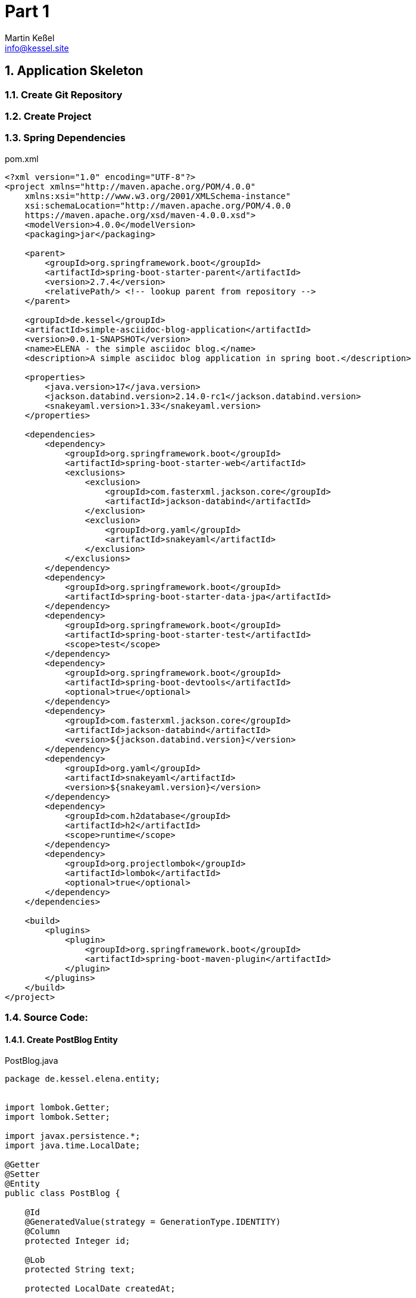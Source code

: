 
= Part 1
Martin Keßel <info@kessel.site>
:description: This article describes the first implementation.
:keywords: spring boot, asciidoctorj, asciidoc, pdf, html


:toc:
:toclevels: 3
:toc-title: table of contents
:toc-placement!:
:sectanchors:
:numbered:
toc::[]

:includedir: _includes
:sourcedir: ../src/main

== Application Skeleton

=== Create Git Repository

=== Create Project

=== Spring Dependencies

.pom.xml
[source, xml]
----
<?xml version="1.0" encoding="UTF-8"?>
<project xmlns="http://maven.apache.org/POM/4.0.0"
    xmlns:xsi="http://www.w3.org/2001/XMLSchema-instance"
    xsi:schemaLocation="http://maven.apache.org/POM/4.0.0
    https://maven.apache.org/xsd/maven-4.0.0.xsd">
    <modelVersion>4.0.0</modelVersion>
    <packaging>jar</packaging>

    <parent>
        <groupId>org.springframework.boot</groupId>
        <artifactId>spring-boot-starter-parent</artifactId>
        <version>2.7.4</version>
        <relativePath/> <!-- lookup parent from repository -->
    </parent>

    <groupId>de.kessel</groupId>
    <artifactId>simple-asciidoc-blog-application</artifactId>
    <version>0.0.1-SNAPSHOT</version>
    <name>ELENA - the simple asciidoc blog.</name>
    <description>A simple asciidoc blog application in spring boot.</description>

    <properties>
        <java.version>17</java.version>
        <jackson.databind.version>2.14.0-rc1</jackson.databind.version>
        <snakeyaml.version>1.33</snakeyaml.version>
    </properties>

    <dependencies>
        <dependency>
            <groupId>org.springframework.boot</groupId>
            <artifactId>spring-boot-starter-web</artifactId>
            <exclusions>
                <exclusion>
                    <groupId>com.fasterxml.jackson.core</groupId>
                    <artifactId>jackson-databind</artifactId>
                </exclusion>
                <exclusion>
                    <groupId>org.yaml</groupId>
                    <artifactId>snakeyaml</artifactId>
                </exclusion>
            </exclusions>
        </dependency>
        <dependency>
            <groupId>org.springframework.boot</groupId>
            <artifactId>spring-boot-starter-data-jpa</artifactId>
        </dependency>
        <dependency>
            <groupId>org.springframework.boot</groupId>
            <artifactId>spring-boot-starter-test</artifactId>
            <scope>test</scope>
        </dependency>
        <dependency>
            <groupId>org.springframework.boot</groupId>
            <artifactId>spring-boot-devtools</artifactId>
            <optional>true</optional>
        </dependency>
        <dependency>
            <groupId>com.fasterxml.jackson.core</groupId>
            <artifactId>jackson-databind</artifactId>
            <version>${jackson.databind.version}</version>
        </dependency>
        <dependency>
            <groupId>org.yaml</groupId>
            <artifactId>snakeyaml</artifactId>
            <version>${snakeyaml.version}</version>
        </dependency>
        <dependency>
            <groupId>com.h2database</groupId>
            <artifactId>h2</artifactId>
            <scope>runtime</scope>
        </dependency>
        <dependency>
            <groupId>org.projectlombok</groupId>
            <artifactId>lombok</artifactId>
            <optional>true</optional>
        </dependency>
    </dependencies>

    <build>
        <plugins>
            <plugin>
                <groupId>org.springframework.boot</groupId>
                <artifactId>spring-boot-maven-plugin</artifactId>
            </plugin>
        </plugins>
    </build>
</project>
----

=== Source Code:

==== Create PostBlog Entity

.PostBlog.java
[source,java]
----
package de.kessel.elena.entity;


import lombok.Getter;
import lombok.Setter;

import javax.persistence.*;
import java.time.LocalDate;

@Getter
@Setter
@Entity
public class PostBlog {

    @Id
    @GeneratedValue(strategy = GenerationType.IDENTITY)
    @Column
    protected Integer id;

    @Lob
    protected String text;

    protected LocalDate createdAt;

    protected LocalDate updatedAt;

}

----

==== Create PostBlog Repository

.PostBlogRepository.java
[source, java]
----
package de.kessel.elena.repository;

import de.kessel.elena.entity.PostBlog;
import org.springframework.data.jpa.repository.JpaRepository;
import org.springframework.stereotype.Repository;

@Repository
public interface PostBlogRepository extends JpaRepository<PostBlog, Integer> {
}
----

==== Create PostBlog Service

.PostBlogService.java
[source, java]
----
package de.kessel.elena.service;

import de.kessel.elena.entity.PostBlog;
import de.kessel.elena.repository.PostBlogRepository;
import org.springframework.stereotype.Service;

import java.util.List;

@Service
public class PostBlogService {
    private final PostBlogRepository repository;

    public PostBlogService(final PostBlogRepository repository){
        this.repository = repository;
    }

    public PostBlog savePostBlog(final PostBlog postBlog){
        return repository.save(postBlog);
    }

    public List<PostBlog> savePostBlogs(final List<PostBlog> postBlogs){
        return repository.saveAll(postBlogs);
    }

    public List<PostBlog> findPostBlogs(){
        return repository.findAll();
    }
}
----

==== Create Example Data

.DataInstaller.java
[source,java]
----
package de.kessel.elena.config;

import de.kessel.elena.entity.PostBlog;
import de.kessel.elena.service.PostBlogService;
import org.springframework.boot.CommandLineRunner;
import org.springframework.stereotype.Component;

import java.time.LocalDate;
import java.util.List;

@Component
public class DataInstaller implements CommandLineRunner {

    private final PostBlogService postBlogService;

    public DataInstaller(final PostBlogService postBlogService) {
        this.postBlogService = postBlogService;
    }

    @Override
    public void run(String... args) throws Exception {
        List<PostBlog> postBlogs = List.of(
                createPostBlog(asciidocListen()),
                createPostBlog(asciidocChecklisten()),
                createPostBlog(asciidocAufzaehlung()),
                createPostBlog(asciidocLabeledLists()),
                createPostBlog(ascdiidocQuotes()),
                createPostBlog(asciidocBlock()),
                createPostBlog(asccidocCodeBlocksWithCallouts()),
                createPostBlog(asciidocTable()),
                createPostBlog(loreIpsum()),
                createPostBlog(asciidocMath()),
                createPostBlog(asciidocSourceCode()),
                createPostBlog(asciidocUnconstrainedText()),
                createPostBlog(asciidocHighlightedText()),
                createPostBlog(asciidocSupscriptedText()),
                createPostBlog(asciidocQuote()),
                createPostBlog(ascdiidocQuotes())
        );

        postBlogService.savePostBlogs(postBlogs);
    }

    private PostBlog createPostBlog(final String text){
        PostBlog postBlog = new PostBlog();
        postBlog.setCreatedAt(LocalDate.now());
        postBlog.setUpdatedAt(LocalDate.now());
        postBlog.setText(text);
        return postBlog;
    }

    private String asciidocListen() {
        return """
                == Listen

                * Element
                ** nächstes Element
                * weiteres Element
                """;
    }

    private String asciidocChecklisten() {
        return """
                == Checklisten

                - [ ] noch nicht erledigt
                - [*] erledigt
                """;
    }

    private String asciidocAufzaehlung() {
        return """
                == Aufzählung

                . erstes Element
                . zweites Element
                .. erstes Unterelement
                """;
    }

    private String asciidocLabeledLists() {
        return """
                == Labeled Lists

                Label:: Beschreibung
                noch ein Label:: eine weitere Beschreibung
                """;
    }

    private String asciidocQuote() {
        return """
                == Quote

                [quote, Bill Gates, Microsoft]
                ____
                640 KB are enough for everyone.
                ____
                """;
    }

    private String asciidocBlock() {
        return """
                == Literal Block
                ....
                Jetzt wird alles
                    wie angegeben
                  - ausgegeben.
                """;
    }

    private String asccidocCodeBlocksWithCallouts() {
        return """
                == Code Block

                [source,java]
                ----
                public class EnterpriseAbstractFactory { <1>
                     public doSomething(int howLong) {
                            Thread.sleep(howLong);   <2>
                     }
                }
                ----

                <1> to short
                <2> busy waiting pleas
                """;
    }

    private String asciidocTable() {
        return """
                == Table

                [cols="1,1"]
                |===
                |Cell in column 1, header row |Cell in column 2, header row

                |Cell in column 1, row 2
                |Cell in column 2, row 2

                |Cell in column 1, row 3
                |Cell in column 2, row 3

                |Cell in column 1, row 4
                |Cell in column 2, row 4
                |===
                """;
    }

    private String loreIpsum() {
        return """
                == Lore Ipsum

                Lorem ipsum dolor sit amet, consetetur sadipscing elitr, sed diam nonumy eirmod tempor invidunt ut labore et dolore magna aliquyam erat, sed diam voluptua. At vero eos et accusam et justo duo dolores et ea rebum.
                Stet clita kasd gubergren, no sea takimata sanctus est Lorem ipsum dolor sit amet. Lorem ipsum dolor sit amet, consetetur sadipscing elitr, sed diam nonumy eirmod tempor invidunt ut labore et dolore magna aliquyam
                erat, sed diam voluptua. At vero eos et accusam et justo duo dolores et ea rebum. Stet clita kasd gubergren, no sea takimata sanctus est Lorem ipsum dolor sit amet. Lorem ipsum dolor sit amet, consetetur sadipscing
                elitr, sed diam nonumy eirmod tempor invidunt ut labore et dolore magna aliquyam erat, sed diam voluptua. At vero eos et accusam et justo duo dolores et ea rebum. Stet clita kasd gubergren, no sea takimata sanctus
                est Lorem ipsum dolor sit amet.;

                Duis autem vel eum iriure dolor in hendrerit in vulputate velit esse molestie consequat, vel illum dolore eu feugiat nulla facilisis at vero eros et accumsan et iusto odio dignissim qui blandit praesent luptatum
                zzril delenit augue duis dolore te feugait nulla facilisi. Lorem ipsum dolor sit amet, consectetuer adipiscing elit, sed diam nonummy nibh euismod tincidunt ut laoreet dolore magna aliquam erat volutpat.
                Ut wisi enim ad minim veniam, quis nostrud exerci tation ullamcorper suscipit lobortis nisl ut aliquip ex ea commodo consequat. Duis autem vel eum iriure dolor in hendrerit in vulputate velit esse molestie
                consequat, vel illum dolore eu feugiat nulla facilisis at vero eros et accumsan et iusto odio dignissim qui blandit praesent luptatum zzril delenit augue duis dolore te feugait nulla facilisi.
                Nam liber tempor cum soluta nobis eleifend option congue nihil imperdiet doming id quod mazim placerat facer possim assum. Lorem ipsum dolor sit amet, consectetuer adipiscing elit, sed diam nonummy
                nibh euismod tincidunt ut laoreet dolore magna aliquam erat volutpat. Ut wisi enim ad minim veniam, quis nostrud exerci tation ullamcorper suscipit lobortis nisl ut aliquip ex ea commodo consequat.
                Duis autem vel eum iriure dolor in hendrerit in vulputate velit esse molestie consequat, vel illum dolore eu feugiat nulla facilisis.
                At vero eos et accusam et justo duo dolores et ea rebum. Stet clita kasd gubergren, no sea takimata sanctus est Lorem ipsum dolor sit amet. Lorem ipsum dolor sit amet, consetetur sadipscing elitr,
                sed diam nonumy eirmod tempor invidunt ut labore et dolore magna aliquyam erat, sed diam voluptua. At vero eos et accusam et justo duo dolores et ea rebum. Stet clita kasd gubergren, no sea takimata
                sanctus est Lorem ipsum dolor sit amet. Lorem ipsum dolor sit amet, consetetur sadipscing elitr, At accusam aliquyam diam diam dolore dolores duo eirmod eos erat, et nonumy sed tempor et et invidunt
                justo labore Stet clita ea et gubergren, kasd magna no rebum. sanctus sea sed takimata ut vero voluptua. est Lorem ipsum dolor sit amet. Lorem ipsum dolor sit amet, consetetur sadipscing elitr,
                sed diam nonumy eirmod tempor invidunt ut labore et dolore magna aliquyam erat.
                Consetetur sadipscing elitr, sed diam nonumy eirmod tempor invidunt ut labore et dolore magna aliquyam erat, sed diam voluptua. At vero eos et accusam et justo duo dolores et ea rebum. Stet clita kasd
                gubergren, no sea takimata sanctus est Lorem ipsum dolor sit amet. Lorem ipsum dolor sit amet, consetetur sadipscing elitr, sed diam nonumy eirmod tempor invidunt ut labore et dolore magna aliquyam erat,
                sed diam voluptua. At vero eos et accusam et justo duo dolores et ea rebum. Stet clita kasd gubergren, no sea takimata sanctus est Lorem ipsum dolor sit amet. Lorem ipsum dolor sit amet, consetetur
                sadipscing elitr, sed diam nonumy eirmod tempor invidunt ut labore et dolore magna aliquyam erat, sed diam voluptua. At vero eos et accusam et justo duo dolores et ea rebum. Stet clita kasd gubergren,
                no sea takimata sanctus.
                Lorem ipsum dolor sit amet, consetetur sadipscing elitr, sed diam nonumy eirmod tempor invidunt ut labore et dolore magna aliquyam erat, sed diam voluptua. At vero eos et accusam et justo duo dolores et ea rebum.
                tet clita kasd gubergren, no sea takimata sanctus est Lorem ipsum dolor sit amet. Lorem ipsum dolor sit amet, consetetur sadipscing elitr, sed diam nonumy eirmod tempor invidunt ut labore et dolore magna
                aliquyam erat, sed diam voluptua. At vero eos et accusam et justo duo dolores et ea rebum. Stet clita kasd gubergren, no sea takimata sanctus est Lorem ipsum dolor sit amet. Lorem ipsum dolor sit amet,
                consetetur sadipscing elitr, sed diam nonumy eirmod tempor invidunt ut labore et dolore magna aliquyam erat, sed diam voluptua. At vero eos et accusam et justo duo dolores et ea rebum. Stet clita kasd
                gubergren, no sea takimata sanctus est Lorem ipsum dolor sit amet.
                Duis autem vel eum iriure dolor in hendrerit in vulputate velit esse molestie consequat, vel illum dolore eu feugiat nulla facilisis at vero eros et accumsan et iusto odio dignissim qui blandit praesent
                luptatum zzril delenit augue duis dolore te feugait nulla facilisi. Lorem ipsum dolor sit amet, consectetuer adipiscing elit, sed diam nonummy nibh euismod tincidunt ut laoreet dolore magna aliquam erat
                volutpat.
                """;
    }

    private String asciidocMath() {
        return """
                == Math

                Here is an example, latexmath:[e^{i \\pi} + 1 = 0].

                [latexmath]
                ++++
                \\frac{\\partial V}{\\partial t}
                + \\frac{1}{2} \\sigma^2 S^2 \\frac{\\partial^2 V}{\\partial S^2}
                + r S \\frac{\\partial V}{\\partial S}
                - r V = 0
                ++++

                """;
    }

    private String asciidocSourceCode() {
        return """
                .Optional Title
                [source,java]
                ----
                public void main(String[] args) throws Exception {
                    System.out.println("Hello World!")
                }
                ----
                """;
    }

    private String asciidocUnstainedText() {
        return """
                It has *strong* significance to me.

                I _cannot_ stress this enough.

                Type `OK` to accept.

                That *_really_* has to go.

                Can't pick one? Let's use them `*_all_*`.
                """;
    }

    private String asciidocUnconstrainedText() {
        return """
                **C**reate, **R**ead, **U**pdate, and **D**elete (CRUD)

                That's fan__freakin__tastic!

                Don't pass generic ``Object``s to methods that accept ``String``s!

                It was Beatle**__mania__**!
                """;
    }

    private String asciidocHighlightedText() {
        return """
                Werewolves are allergic to #cinnamon#.

                ##Mark##up refers to text that contains formatting ##mark##s.

                Where did all the [.underline]#cores# go?

                We need [.line-through]#ten# twenty VMs.

                A [.myrole]#custom role# must be fulfilled by the theme.
                """;
    }

    private String asciidocSupscriptedText() {
        return """
                  ^super^script phrase

                  ~sub~script phrase
                """;
    }

    private String ascdiidocQuotes() {
        return """
                 "`double curved quotes`"

                 '`single curved quotes`'

                 Olaf's desk was a mess.

                 A ``std::vector```'s size is the number of items it contains.

                 All of the werewolves`' desks were a mess.

                 Olaf had been with the company since the `'00s.
                """;
    }
}
----

==== H2 Profile for H2

.application-h2.properties
[source, properties]
----
spring.datasource.url=jdbc:h2:mem:testdb;DB_CLOSE_ON_EXIT=FALSE
spring.datasource.driverClassName=org.h2.Driver
spring.datasource.username=sa
spring.datasource.password=
spring.jpa.database-platform=org.hibernate.dialect.H2Dialect
spring.jpa.hibernate.ddl-auto=create
spring.h2.console.enabled=true
spring.jpa.show-sql=true
spring.thymeleaf.encoding=utf-8
spring.mvc.hiddenmethod.filter.enabled=true
----

==== Run Application

===== Run Application over Maven

[source, shell]
----
mvn spring-boot:run
----

===== Run Application with Profile h2
image:RunConfigurationProfileh2.png[]]

==== Test on the h2 Database

image:h2-console.png[]

image:H2PostBlogSelection.png[]
